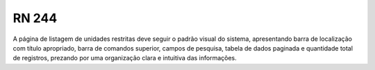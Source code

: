 **RN 244**
==========
A página de listagem de unidades restritas deve seguir o padrão visual do sistema, apresentando barra de localização com título apropriado, barra de comandos superior, campos de pesquisa, tabela de dados paginada e quantidade total de registros, prezando por uma organização clara e intuitiva das informações.

